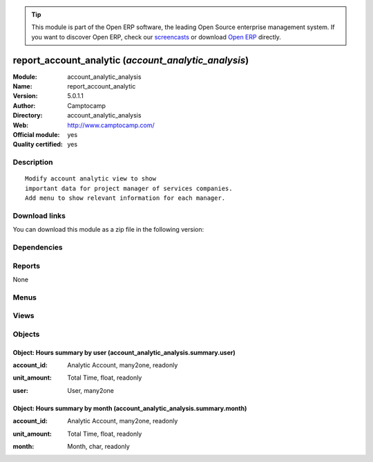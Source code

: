 
.. i18n: .. module:: account_analytic_analysis
.. i18n:     :synopsis: report_account_analytic (Official, Quality Certified)
.. i18n:     :noindex:
.. i18n: .. 

.. module:: account_analytic_analysis
    :synopsis: report_account_analytic (Official, Quality Certified)
    :noindex:
.. 

.. i18n: .. raw:: html
.. i18n: 
.. i18n:       <br />
.. i18n:     <link rel="stylesheet" href="../_static/hide_objects_in_sidebar.css" type="text/css" />

.. raw:: html

      <br />
    <link rel="stylesheet" href="../_static/hide_objects_in_sidebar.css" type="text/css" />

.. i18n: .. tip:: This module is part of the Open ERP software, the leading Open Source 
.. i18n:   enterprise management system. If you want to discover Open ERP, check our 
.. i18n:   `screencasts <http://openerp.tv>`_ or download 
.. i18n:   `Open ERP <http://openerp.com>`_ directly.

.. tip:: This module is part of the Open ERP software, the leading Open Source 
  enterprise management system. If you want to discover Open ERP, check our 
  `screencasts <http://openerp.tv>`_ or download 
  `Open ERP <http://openerp.com>`_ directly.

.. i18n: .. raw:: html
.. i18n: 
.. i18n:     <div class="js-kit-rating" title="" permalink="" standalone="yes" path="/account_analytic_analysis"></div>
.. i18n:     <script src="http://js-kit.com/ratings.js"></script>

.. raw:: html

    <div class="js-kit-rating" title="" permalink="" standalone="yes" path="/account_analytic_analysis"></div>
    <script src="http://js-kit.com/ratings.js"></script>

.. i18n: report_account_analytic (*account_analytic_analysis*)
.. i18n: =====================================================
.. i18n: :Module: account_analytic_analysis
.. i18n: :Name: report_account_analytic
.. i18n: :Version: 5.0.1.1
.. i18n: :Author: Camptocamp
.. i18n: :Directory: account_analytic_analysis
.. i18n: :Web: http://www.camptocamp.com/
.. i18n: :Official module: yes
.. i18n: :Quality certified: yes

report_account_analytic (*account_analytic_analysis*)
=====================================================
:Module: account_analytic_analysis
:Name: report_account_analytic
:Version: 5.0.1.1
:Author: Camptocamp
:Directory: account_analytic_analysis
:Web: http://www.camptocamp.com/
:Official module: yes
:Quality certified: yes

.. i18n: Description
.. i18n: -----------

Description
-----------

.. i18n: ::
.. i18n: 
.. i18n:   Modify account analytic view to show
.. i18n:   important data for project manager of services companies.
.. i18n:   Add menu to show relevant information for each manager.

::

  Modify account analytic view to show
  important data for project manager of services companies.
  Add menu to show relevant information for each manager.

.. i18n: Download links
.. i18n: --------------

Download links
--------------

.. i18n: You can download this module as a zip file in the following version:

You can download this module as a zip file in the following version:

.. i18n:   * `4.2 <http://www.openerp.com/download/modules/4.2/account_analytic_analysis.zip>`_
.. i18n:   * `5.0 <http://www.openerp.com/download/modules/5.0/account_analytic_analysis.zip>`_
.. i18n:   * `trunk <http://www.openerp.com/download/modules/trunk/account_analytic_analysis.zip>`_

  * `4.2 <http://www.openerp.com/download/modules/4.2/account_analytic_analysis.zip>`_
  * `5.0 <http://www.openerp.com/download/modules/5.0/account_analytic_analysis.zip>`_
  * `trunk <http://www.openerp.com/download/modules/trunk/account_analytic_analysis.zip>`_

.. i18n: Dependencies
.. i18n: ------------

Dependencies
------------

.. i18n:  * :mod:`account`
.. i18n:  * :mod:`hr_timesheet`
.. i18n:  * :mod:`hr_timesheet_invoice`
.. i18n:  * :mod:`project`

 * :mod:`account`
 * :mod:`hr_timesheet`
 * :mod:`hr_timesheet_invoice`
 * :mod:`project`

.. i18n: Reports
.. i18n: -------

Reports
-------

.. i18n: None

None

.. i18n: Menus
.. i18n: -------

Menus
-------

.. i18n:  * Project Management/Financial Project Management
.. i18n:  * Project Management/Financial Project Management/Analytic Accounts
.. i18n:  * Project Management/Financial Project Management/Invoicing
.. i18n:  * Project Management/Financial Project Management/Analytic Accounts/My Accounts
.. i18n:  * Project Management/Financial Project Management/Invoicing/All Uninvoiced Entries
.. i18n:  * Project Management/Financial Project Management/Invoicing/My Uninvoiced Entries
.. i18n:  * Project Management/Financial Project Management/Analytic Accounts/My Accounts/My Current Accounts
.. i18n:  * Project Management/Financial Project Management/Analytic Accounts/My Accounts/My Pending Accounts
.. i18n:  * Project Management/Financial Project Management/Analytic Accounts/New Analytic Account
.. i18n:  * Project Management/Financial Project Management/Analytic Accounts/All Analytic Accounts
.. i18n:  * Project Management/Financial Project Management/Invoicing/Overpassed Accounts
.. i18n:  * Project Management/Financial Project Management/Analytic Accounts/All Analytic Accounts/Current Analytic Accounts
.. i18n:  * Project Management/Financial Project Management/Analytic Accounts/All Analytic Accounts/Pending Analytic Accounts

 * Project Management/Financial Project Management
 * Project Management/Financial Project Management/Analytic Accounts
 * Project Management/Financial Project Management/Invoicing
 * Project Management/Financial Project Management/Analytic Accounts/My Accounts
 * Project Management/Financial Project Management/Invoicing/All Uninvoiced Entries
 * Project Management/Financial Project Management/Invoicing/My Uninvoiced Entries
 * Project Management/Financial Project Management/Analytic Accounts/My Accounts/My Current Accounts
 * Project Management/Financial Project Management/Analytic Accounts/My Accounts/My Pending Accounts
 * Project Management/Financial Project Management/Analytic Accounts/New Analytic Account
 * Project Management/Financial Project Management/Analytic Accounts/All Analytic Accounts
 * Project Management/Financial Project Management/Invoicing/Overpassed Accounts
 * Project Management/Financial Project Management/Analytic Accounts/All Analytic Accounts/Current Analytic Accounts
 * Project Management/Financial Project Management/Analytic Accounts/All Analytic Accounts/Pending Analytic Accounts

.. i18n: Views
.. i18n: -----

Views
-----

.. i18n:  * \* INHERIT account.analytic.account.tree (tree)
.. i18n:  * \* INHERIT account.analytic.account.tree (tree)
.. i18n:  * account.analytic.account.simplified.tree (tree)

 * \* INHERIT account.analytic.account.tree (tree)
 * \* INHERIT account.analytic.account.tree (tree)
 * account.analytic.account.simplified.tree (tree)

.. i18n: Objects
.. i18n: -------

Objects
-------

.. i18n: Object: Hours summary by user (account_analytic_analysis.summary.user)
.. i18n: ######################################################################

Object: Hours summary by user (account_analytic_analysis.summary.user)
######################################################################

.. i18n: :account_id: Analytic Account, many2one, readonly

:account_id: Analytic Account, many2one, readonly

.. i18n: :unit_amount: Total Time, float, readonly

:unit_amount: Total Time, float, readonly

.. i18n: :user: User, many2one

:user: User, many2one

.. i18n: Object: Hours summary by month (account_analytic_analysis.summary.month)
.. i18n: ########################################################################

Object: Hours summary by month (account_analytic_analysis.summary.month)
########################################################################

.. i18n: :account_id: Analytic Account, many2one, readonly

:account_id: Analytic Account, many2one, readonly

.. i18n: :unit_amount: Total Time, float, readonly

:unit_amount: Total Time, float, readonly

.. i18n: :month: Month, char, readonly

:month: Month, char, readonly
